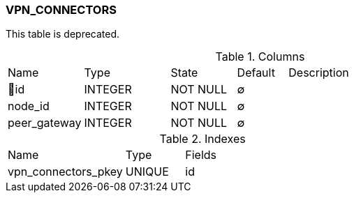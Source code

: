 [[t-vpn-connectors]]
=== VPN_CONNECTORS

This table is deprecated.

.Columns
[cols="15,17,13,10,45a"]
|===
|Name|Type|State|Default|Description
|🔑id
|INTEGER
|NOT NULL
|∅
|

|node_id
|INTEGER
|NOT NULL
|∅
|

|peer_gateway
|INTEGER
|NOT NULL
|∅
|
|===

.Indexes
[cols="30,15,55a"]
|===
|Name|Type|Fields
|vpn_connectors_pkey
|UNIQUE
|id

|===
